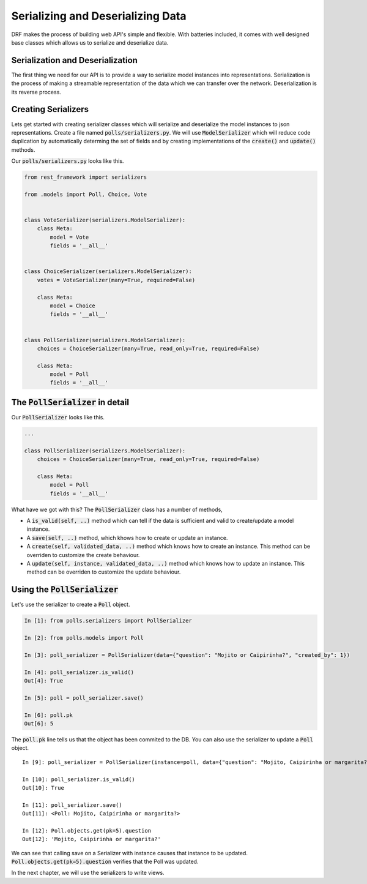 Serializing and Deserializing Data
========================================

DRF makes the process of building web API's simple and flexible. With batteries included,
it comes with well designed base classes which allows us to serialize and deserialize data.


Serialization and Deserialization
--------------------------------------

The first thing we need for our API is to provide a way to serialize model instances into representations. Serialization is the process of making a streamable representation of the data which we can transfer over the network. Deserialization is its reverse process.


Creating Serializers
-----------------------

Lets get started with creating serializer classes which will serialize and deserialize the model instances to json representations. Create a file named :code:`polls/serializers.py`. We will use :code:`ModelSerializer` which will reduce code duplication by automatically determing the set of fields and by creating implementations of the :code:`create()` and :code:`update()` methods.

Our :code:`polls/serializers.py` looks like this.

.. code-block:: python

    from rest_framework import serializers

    from .models import Poll, Choice, Vote


    class VoteSerializer(serializers.ModelSerializer):
        class Meta:
            model = Vote
            fields = '__all__'


    class ChoiceSerializer(serializers.ModelSerializer):
        votes = VoteSerializer(many=True, required=False)

        class Meta:
            model = Choice
            fields = '__all__'


    class PollSerializer(serializers.ModelSerializer):
        choices = ChoiceSerializer(many=True, read_only=True, required=False)

        class Meta:
            model = Poll
            fields = '__all__'


The :code:`PollSerializer` in detail
----------------------------------------

Our :code:`PollSerializer` looks like this.

.. code-block:: python

    ...

    class PollSerializer(serializers.ModelSerializer):
        choices = ChoiceSerializer(many=True, read_only=True, required=False)

        class Meta:
            model = Poll
            fields = '__all__'

What have we got with this? The :code:`PollSerializer` class has a number of methods,

* A :code:`is_valid(self, ..)` method which can tell if the data is sufficient and valid to create/update a model instance.
* A :code:`save(self, ..)` method, which khows how to create or update an instance.
* A :code:`create(self, validated_data, ..)` method which knows how to create an instance. This method can be overriden to customize the create behaviour.
* A :code:`update(self, instance, validated_data, ..)` method which knows how to update an instance. This method can be overriden to customize the update behaviour.


Using the :code:`PollSerializer`
----------------------------------------

Let's use the serializer to create a :code:`Poll` object.

.. code-block:: ipython

    In [1]: from polls.serializers import PollSerializer

    In [2]: from polls.models import Poll

    In [3]: poll_serializer = PollSerializer(data={"question": "Mojito or Caipirinha?", "created_by": 1})

    In [4]: poll_serializer.is_valid()
    Out[4]: True

    In [5]: poll = poll_serializer.save()

    In [6]: poll.pk
    Out[6]: 5


The :code:`poll.pk` line tells us that the object has been commited to the DB. You can also use the serializer to update a :code:`Poll` object. ::


    In [9]: poll_serializer = PollSerializer(instance=poll, data={"question": "Mojito, Caipirinha or margarita?", "created_by": 1})

    In [10]: poll_serializer.is_valid()
    Out[10]: True

    In [11]: poll_serializer.save()
    Out[11]: <Poll: Mojito, Caipirinha or margarita?>

    In [12]: Poll.objects.get(pk=5).question
    Out[12]: 'Mojito, Caipirinha or margarita?'

We can see that calling save on a Serializer with instance causes that instance to be updated. :Code:`Poll.objects.get(pk=5).question` verifies that the Poll was updated.


In the next chapter, we will use the serializers to write views.
